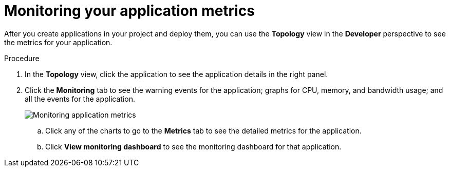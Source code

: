 // Module included in the following assemblies:
//
// * applications/odc-monitoring-project-and-application-metrics-using-developer-perspective.adoc

[id="odc-monitoring-your-application-metrics_{context}"]
= Monitoring your application metrics

After you create applications in your project and deploy them, you can use the *Topology* view in the *Developer* perspective to see the metrics for your application.

.Procedure

. In the *Topology* view, click the application to see the application details in the right panel.
. Click the *Monitoring* tab to see the warning events for the application; graphs for CPU, memory, and bandwidth usage; and all the events for the application.
+
image::odc_app_metrics.png[Monitoring application metrics]
+
.. Click any of the charts to go to the *Metrics* tab to see the detailed metrics for the application.
.. Click *View monitoring dashboard* to see the monitoring dashboard for that application.
